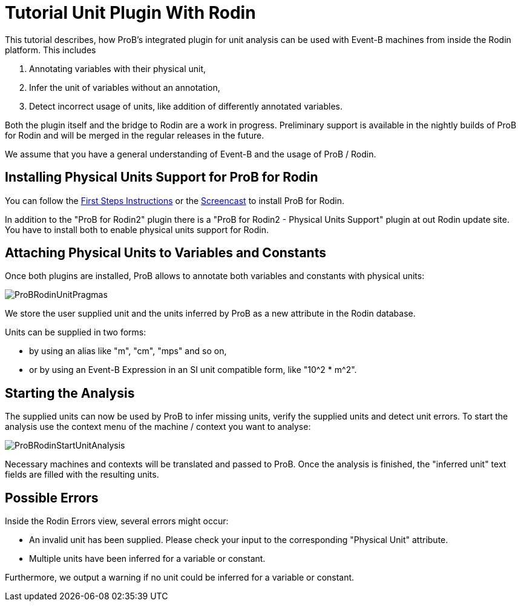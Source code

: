 

[[tutorial-unit-plugin-with-rodin]]
= Tutorial Unit Plugin With Rodin

:category: Tutorial

:category: User_Manual

:category: Physical_Units_Plugin


This tutorial describes, how ProB's integrated plugin for unit analysis
can be used with Event-B machines from inside the Rodin platform. This
includes

1.  Annotating variables with their physical unit,
2.  Infer the unit of variables without an annotation,
3.  Detect incorrect usage of units, like addition of differently
annotated variables.

Both the plugin itself and the bridge to Rodin are a work in progress.
Preliminary support is available in the nightly builds of ProB for Rodin
and will be merged in the regular releases in the future.

We assume that you have a general understanding of Event-B and the usage
of ProB / Rodin.

[[installing-physical-units-support-for-prob-for-rodin]]
== Installing Physical Units Support for ProB for Rodin

You can follow the link:/Tutorial_Rodin_First_Step[First Steps
Instructions] or the
http://www.stups.uni-duesseldorf.de/ProB/index.php5/Installation#Installation_Instruction_for_ProB_.28Rodin_Plugin.29[Screencast]
to install ProB for Rodin.

In addition to the "ProB for Rodin2" plugin there is a "ProB for
Rodin2 - Physical Units Support" plugin at out Rodin update site. You
have to install both to enable physical units support for Rodin.

[[attaching-physical-units-to-variables-and-constants]]
== Attaching Physical Units to Variables and Constants

Once both plugins are installed, ProB allows to annotate both variables
and constants with physical units:

image::ProBRodinUnitPragmas.png[]

We store the user supplied unit and the units inferred by ProB as a new
attribute in the Rodin database.

Units can be supplied in two forms:

* by using an alias like "m", "cm", "mps" and so on,
* or by using an Event-B Expression in an SI unit compatible form, like
"10^2 * m^2".

[[starting-the-analysis]]
== Starting the Analysis

The supplied units can now be used by ProB to infer missing units,
verify the supplied units and detect unit errors. To start the analysis
use the context menu of the machine / context you want to analyse:

image::ProBRodinStartUnitAnalysis.png[]

Necessary machines and contexts will be translated and passed to ProB.
Once the analysis is finished, the "inferred unit" text fields are
filled with the resulting units.

[[possible-errors]]
== Possible Errors

Inside the Rodin Errors view, several errors might occur:

* An invalid unit has been supplied. Please check your input to the
corresponding "Physical Unit" attribute.
* Multiple units have been inferred for a variable or constant.

Furthermore, we output a warning if no unit could be inferred for a
variable or constant.
